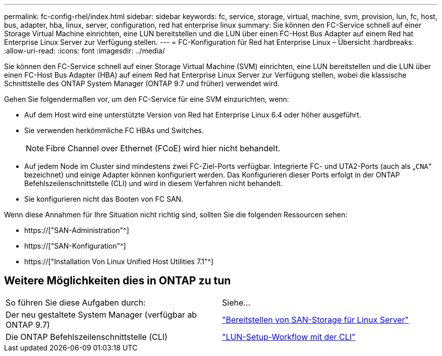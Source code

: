 ---
permalink: fc-config-rhel/index.html 
sidebar: sidebar 
keywords: fc, service, storage, virtual, machine, svm, provision, lun, fc, host, bus, adapter, hba, linux, server, configuration, red hat enterprise linux 
summary: Sie können den FC-Service schnell auf einer Storage Virtual Machine einrichten, eine LUN bereitstellen und die LUN über einen FC-Host Bus Adapter auf einem Red hat Enterprise Linux Server zur Verfügung stellen. 
---
= FC-Konfiguration für Red hat Enterprise Linux – Übersicht
:hardbreaks:
:allow-uri-read: 
:icons: font
:imagesdir: ../media/


[role="lead"]
Sie können den FC-Service schnell auf einer Storage Virtual Machine (SVM) einrichten, eine LUN bereitstellen und die LUN über einen FC-Host Bus Adapter (HBA) auf einem Red hat Enterprise Linux Server zur Verfügung stellen, wobei die klassische Schnittstelle des ONTAP System Manager (ONTAP 9.7 und früher) verwendet wird.

Gehen Sie folgendermaßen vor, um den FC-Service für eine SVM einzurichten, wenn:

* Auf dem Host wird eine unterstützte Version von Red hat Enterprise Linux 6.4 oder höher ausgeführt.
* Sie verwenden herkömmliche FC HBAs und Switches.
+

NOTE: Fibre Channel over Ethernet (FCoE) wird hier nicht behandelt.

* Auf jedem Node im Cluster sind mindestens zwei FC-Ziel-Ports verfügbar. Integrierte FC- und UTA2-Ports (auch als „`CNA`“ bezeichnet) und einige Adapter können konfiguriert werden. Das Konfigurieren dieser Ports erfolgt in der ONTAP Befehlszeilenschnittstelle (CLI) und wird in diesem Verfahren nicht behandelt.
* Sie konfigurieren nicht das Booten von FC SAN.


Wenn diese Annahmen für Ihre Situation nicht richtig sind, sollten Sie die folgenden Ressourcen sehen:

* https://["SAN-Administration"^]
* https://["SAN-Konfiguration"^]
* https://["Installation Von Linux Unified Host Utilities 7.1"^]




== Weitere Möglichkeiten dies in ONTAP zu tun

|===


| So führen Sie diese Aufgaben durch: | Siehe... 


| Der neu gestaltete System Manager (verfügbar ab ONTAP 9.7) | link:https://docs.netapp.com/us-en/ontap/task_san_provision_linux.html["Bereitstellen von SAN-Storage für Linux Server"^] 


| Die ONTAP Befehlszeilenschnittstelle (CLI) | link:https://docs.netapp.com/us-en/ontap/san-admin/lun-setup-workflow-concept.html["LUN-Setup-Workflow mit der CLI"^] 
|===